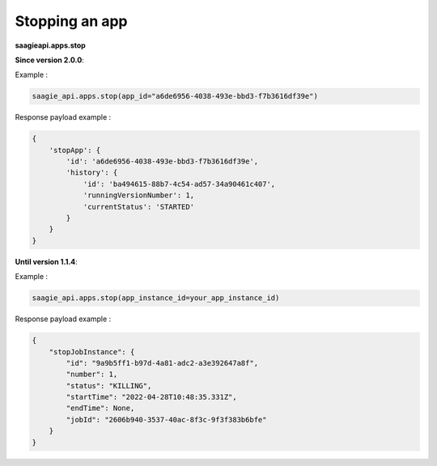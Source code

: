 Stopping an app
---------------

**saagieapi.apps.stop**

**Since version 2.0.0**:

Example :

.. code:: python

   saagie_api.apps.stop(app_id="a6de6956-4038-493e-bbd3-f7b3616df39e")

Response payload example :

.. code:: python

   {
       'stopApp': {
           'id': 'a6de6956-4038-493e-bbd3-f7b3616df39e',
           'history': {
               'id': 'ba494615-88b7-4c54-ad57-34a90461c407',
               'runningVersionNumber': 1,
               'currentStatus': 'STARTED'
           }
       }
   }


**Until version 1.1.4**:

Example :

.. code:: python

   saagie_api.apps.stop(app_instance_id=your_app_instance_id)

Response payload example :

.. code:: python

   {
       "stopJobInstance": {
           "id": "9a9b5ff1-b97d-4a81-adc2-a3e392647a8f",
           "number": 1,
           "status": "KILLING",
           "startTime": "2022-04-28T10:48:35.331Z",
           "endTime": None,
           "jobId": "2606b940-3537-40ac-8f3c-9f3f383b6bfe"
       }
   }